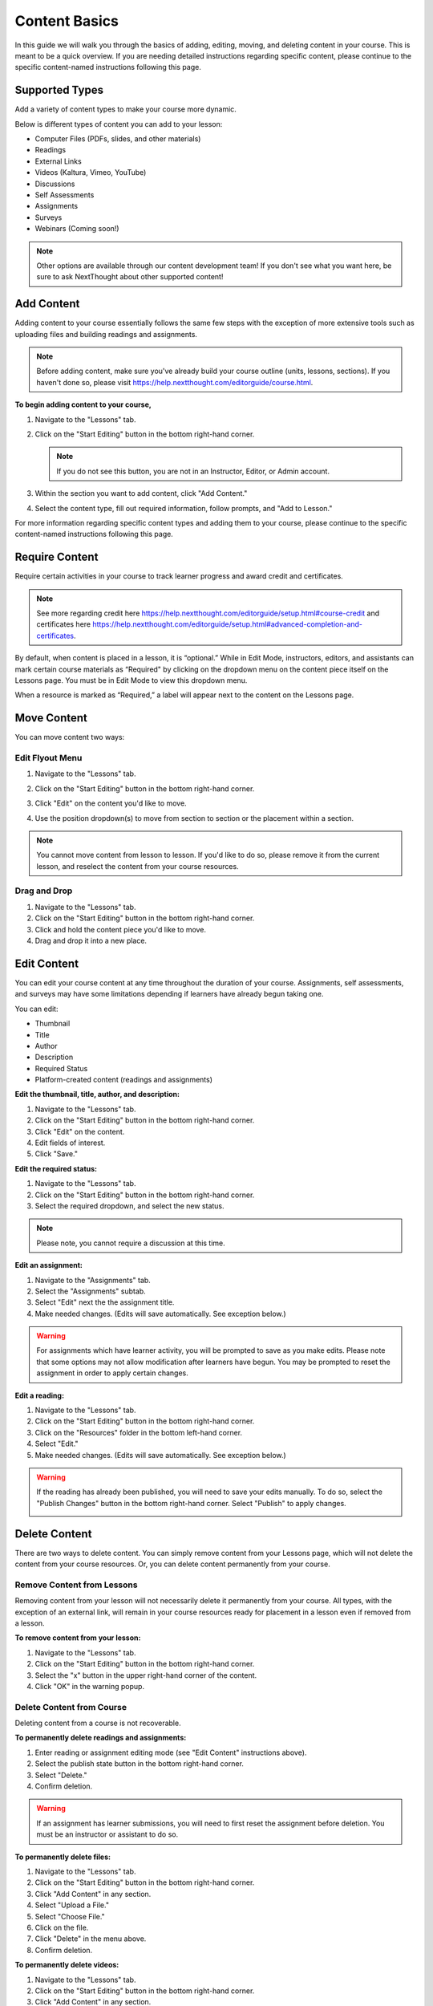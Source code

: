 =====================
Content Basics
=====================

In this guide we will walk you through the basics of adding, editing, moving, and deleting content in your course. This is meant to be a quick overview. If you are needing detailed instructions regarding specific content, please continue to the specific content-named instructions following this page.

Supported Types
================

Add a variety of content types to make your course more dynamic.

Below is different types of content you can add to your lesson:

- Computer Files (PDFs, slides, and other materials)
- Readings
- External Links
- Videos (Kaltura, Vimeo, YouTube)
- Discussions
- Self Assessments
- Assignments
- Surveys
- Webinars (Coming soon!)

.. image:: images/contenttypes.png

.. note:: Other options are available through our content development team! If you don't see what you want here, be sure to ask NextThought about other supported content!


Add Content
================

Adding content to your course essentially follows the same few steps with the exception of more extensive tools such as uploading files and building readings and assignments.

.. note:: Before adding content, make sure you've already build your course outline (units, lessons, sections). If you haven't done so, please visit https://help.nextthought.com/editorguide/course.html.

**To begin adding content to your course,**

1. Navigate to the "Lessons" tab.
2. Click on the "Start Editing" button in the bottom right-hand corner.

   .. note:: If you do not see this button, you are not in an Instructor, Editor, or Admin account.
   
3. Within the section you want to add content, click "Add Content."

   .. image:: images/addcontentbutton.png

4. Select the content type, fill out required information, follow prompts, and "Add to Lesson."

   .. image:: images/contenttypes.png

For more information regarding specific content types and adding them to your course, please continue to the specific content-named instructions following this page.

Require Content
================

Require certain activities in your course to track learner progress and award credit and certificates. 

.. note:: See more regarding credit here https://help.nextthought.com/editorguide/setup.html#course-credit and certificates here https://help.nextthought.com/editorguide/setup.html#advanced-completion-and-certificates.

By default, when content is placed in a lesson, it is “optional.” While in Edit Mode, instructors, editors, and assistants can mark certain course materials as “Required" by clicking on the dropdown menu on the content piece itself on the Lessons page. You must be in Edit Mode to view this dropdown menu.

.. image:: images/facreq.png

When a resource is marked as “Required,” a label will appear next to the content on the Lessons page.

.. image:: images/learnrec.png

Move Content
================

You can move content two ways:

Edit Flyout Menu
------------------

1. Navigate to the "Lessons" tab.
2. Click on the "Start Editing" button in the bottom right-hand corner.
3. Click "Edit" on the content you'd like to move.

   .. image:: images/editcontentflyout.png

4. Use the position dropdown(s) to move from section to section or the placement within a section.

   .. image:: images/moveposition.png

.. note:: You cannot move content from lesson to lesson. If you'd like to do so, please remove it from the current lesson, and reselect the content from your course resources.
		  

Drag and Drop
--------------

1. Navigate to the "Lessons" tab.
2. Click on the "Start Editing" button in the bottom right-hand corner.
3. Click and hold the content piece you'd like to move.
4. Drag and drop it into a new place.

.. image:: images/dragdrop.png


Edit Content
===============

You can edit your course content at any time throughout the duration of your course. Assignments, self assessments, and surveys may have some limitations depending if learners have already begun taking one.

You can edit:

- Thumbnail
- Title
- Author
- Description
- Required Status
- Platform-created content (readings and assignments)

**Edit the thumbnail, title, author, and description:**

1. Navigate to the "Lessons" tab.
2. Click on the "Start Editing" button in the bottom right-hand corner.
3. Click "Edit" on the content.
4. Edit fields of interest.
5. Click "Save."

.. image:: images/editcontentflyout.png

.. image:: images/contentflyout.png

**Edit the required status:**

1. Navigate to the "Lessons" tab.
2. Click on the "Start Editing" button in the bottom right-hand corner.
3. Select the required dropdown, and select the new status. 

.. image:: images/editreq.png

.. note:: Please note, you cannot require a discussion at this time. 

**Edit an assignment:**

1. Navigate to the "Assignments" tab.
2. Select the "Assignments" subtab.
3. Select "Edit" next the the assignment title.
4. Make needed changes. (Edits will save automatically. See exception below.)

.. image:: images/editassignment.png

.. warning:: For assignments which have learner activity, you will be prompted to save as you make edits. Please note that some options may not allow modification after learners have begun. You may be prompted to reset the assignment in order to apply certain changes.



**Edit a reading:**

1. Navigate to the "Lessons" tab.
2. Click on the "Start Editing" button in the bottom right-hand corner.
3. Click on the "Resources" folder in the bottom left-hand corner.
4. Select "Edit."
5. Make needed changes. (Edits will save automatically. See exception below.)

.. image:: images/editreading.png

.. warning:: If the reading has already been published, you will need to save your edits manually. To do so, select the "Publish Changes" button in the bottom right-hand corner. Select "Publish" to apply changes.

   .. image:: images/publishchanges.png


Delete Content
================

There are two ways to delete content. You can simply remove content from your Lessons page, which will not delete the content from your course resources. Or, you can delete content permanently from your course.

Remove Content from Lessons
---------------------------

Removing content from your lesson will not necessarily delete it permanently from your course. All types, with the exception of an external link, will remain in your course resources ready for placement in a lesson even if removed from a lesson.

**To remove content from your lesson:**

1. Navigate to the "Lessons" tab.
2. Click on the "Start Editing" button in the bottom right-hand corner.
3. Select the "x" button in the upper right-hand corner of the content.
4. Click "OK" in the warning popup.

.. image:: images/removecontent.png


Delete Content from Course
---------------------------

Deleting content from a course is not recoverable. 

**To permanently delete readings and assignments:**

1. Enter reading or assignment editing mode (see "Edit Content" instructions above).
2. Select the publish state button in the bottom right-hand corner.
3. Select "Delete."
4. Confirm deletion.

.. image:: images/deletereading.png

.. warning:: If an assignment has learner submissions, you will need to first reset the assignment before deletion. You must be an instructor or assistant to do so.

**To permanently delete files:**

1. Navigate to the "Lessons" tab.
2. Click on the "Start Editing" button in the bottom right-hand corner.
3. Click "Add Content" in any section.
4. Select "Upload a File."
5. Select "Choose File."
6. Click on the file.
7. Click "Delete" in the menu above.
8. Confirm deletion.

.. image:: images/deletefile.png

**To permanently delete videos:**

1. Navigate to the "Lessons" tab.
2. Click on the "Start Editing" button in the bottom right-hand corner.
3. Click "Add Content" in any section.
4. Select "Video" in resource selector.
5. Hover over the video and select "Edit."
6. Scroll down and select "Delete."
7. Confirm deletion.
8. Cancel out of the resources selector.

.. image:: images/deletevideo.png

**To permanently delete discussions:**

1. Navigate to the "Discussions" tab.
2. Select and open the discussion.
3. Click "Delete."
4. Confirm deletion.

.. image:: images/deletediscussion.png

.. warning:: You may not have permission to delete all discussions. 

**To permanently delete links, simply remove link from your Lesson's page.**

